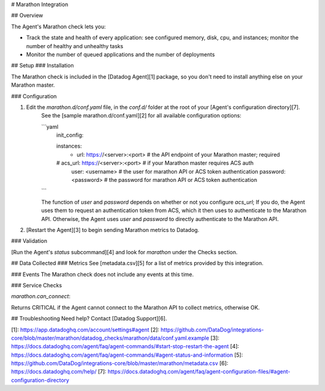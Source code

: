 # Marathon Integration

## Overview

The Agent's Marathon check lets you:

* Track the state and health of every application: see configured memory, disk, cpu, and instances; monitor the number of healthy and unhealthy tasks
* Monitor the number of queued applications and the number of deployments

## Setup
### Installation

The Marathon check is included in the [Datadog Agent][1] package, so you don't need to install anything else on your Marathon master.

### Configuration

1. Edit the `marathon.d/conf.yaml` file, in the `conf.d/` folder at the root of your [Agent's configuration directory][7].
    See the [sample marathon.d/conf.yaml][2] for all available configuration options:

    ```yaml
        init_config:

        instances:
          - url: https://<server>:<port> # the API endpoint of your Marathon master; required
        #   acs_url: https://<server>:<port> # if your Marathon master requires ACS auth
            user: <username> # the user for marathon API or ACS token authentication
            password: <password> # the password for marathon API or ACS token authentication
    ```

    The function of `user` and `password` depends on whether or not you configure `acs_url`; If you do, the Agent uses them to request an authentication token from ACS, which it then uses to authenticate to the Marathon API. Otherwise, the Agent uses `user` and `password` to directly authenticate to the Marathon API.

2. [Restart the Agent][3] to begin sending Marathon metrics to Datadog.

### Validation

[Run the Agent's `status` subcommand][4] and look for `marathon` under the Checks section.

## Data Collected
### Metrics
See [metadata.csv][5] for a list of metrics provided by this integration.

### Events
The Marathon check does not include any events at this time.

### Service Checks

`marathon.can_connect`:

Returns CRITICAL if the Agent cannot connect to the Marathon API to collect metrics, otherwise OK.

## Troubleshooting
Need help? Contact [Datadog Support][6].

[1]: https://app.datadoghq.com/account/settings#agent
[2]: https://github.com/DataDog/integrations-core/blob/master/marathon/datadog_checks/marathon/data/conf.yaml.example
[3]: https://docs.datadoghq.com/agent/faq/agent-commands/#start-stop-restart-the-agent
[4]: https://docs.datadoghq.com/agent/faq/agent-commands/#agent-status-and-information
[5]: https://github.com/DataDog/integrations-core/blob/master/marathon/metadata.csv
[6]: https://docs.datadoghq.com/help/
[7]: https://docs.datadoghq.com/agent/faq/agent-configuration-files/#agent-configuration-directory


